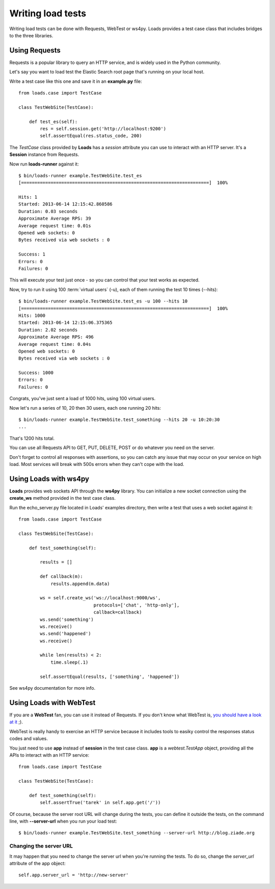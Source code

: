 .. _guide:

Writing load tests
==================


Writing load tests can be done with Requests, WebTest or ws4py.
Loads provides a test case class that includes bridges to
the three libraries.


Using Requests
--------------

Requests is a popular library to query an HTTP service, and is
widely used in the Python community.

Let's say you want to load test the Elastic Search root page
that's running on your local host.

Write a test case like this one and save it in an **example.py** file::

    from loads.case import TestCase

    class TestWebSite(TestCase):

        def test_es(self):
            res = self.session.get('http://localhost:9200')
            self.assertEqual(res.status_code, 200)


The *TestCase* class provided by **Loads** has a *session* attribute you
can use to interact with an HTTP server. It's a **Session** instance
from Requests.

Now run **loads-runner** against it::

    $ bin/loads-runner example.TestWebSite.test_es
    [======================================================================]  100%

    Hits: 1
    Started: 2013-06-14 12:15:42.860586
    Duration: 0.03 seconds
    Approximate Average RPS: 39
    Average request time: 0.01s
    Opened web sockets: 0
    Bytes received via web sockets : 0

    Success: 1
    Errors: 0
    Failures: 0


This will execute your test just once - so you can control that your test
works as expected.

Now, try to run it using 100 :term:`virtual users` (-u), each of them running the test
10 times (--hits)::

    $ bin/loads-runner example.TestWebSite.test_es -u 100 --hits 10
    [======================================================================]  100%
    Hits: 1000
    Started: 2013-06-14 12:15:06.375365
    Duration: 2.02 seconds
    Approximate Average RPS: 496
    Average request time: 0.04s
    Opened web sockets: 0
    Bytes received via web sockets : 0

    Success: 1000
    Errors: 0
    Failures: 0


Congrats, you've just sent a load of 1000 hits, using 100 virtual users.

Now let's run a series of 10, 20 then 30 users, each one running 20 hits::

    $ bin/loads-runner example.TestWebSite.test_something --hits 20 -u 10:20:30
    ...

That's 1200 hits total.

You can use all Requests API to GET, PUT, DELETE, POST or do whatever
you need on the server.

Don't forget to control all responses with assertions, so you can
catch any issue that may occur on your service on high load. Most
services will break with 500s errors when they can't cope
with the load.


Using Loads with ws4py
----------------------

**Loads** provides web sockets API through the **ws4py** library. You can
initialize a new socket connection using the **create_ws** method provided
in the test case class.

Run the echo_server.py file located in Loads' examples directory, then
write a test that uses a web socket against it::


    from loads.case import TestCase

    class TestWebSite(TestCase):

        def test_something(self):

            results = []

            def callback(m):
                results.append(m.data)

            ws = self.create_ws('ws://localhost:9000/ws',
                                protocols=['chat', 'http-only'],
                                callback=callback)
            ws.send('something')
            ws.receive()
            ws.send('happened')
            ws.receive()

            while len(results) < 2:
                time.sleep(.1)

            self.assertEqual(results, ['something', 'happened'])

See ws4py documentation for more info.


Using Loads with WebTest
------------------------

If you are a **WebTest** fan, you can use it instead of Requests. If you don't
know what WebTest is, `you should have a look at it
<http://webtest.pythonpaste.org/en/latest/>`_ ;).

WebTest is really handy to exercise an HTTP service because it includes
tools to easiky control the responses status codes and values.

You just need to use **app** instead of **session** in the test case
class. **app** is a `webtest.TestApp` object, providing all the APIs to interact
with an HTTP service::

    from loads.case import TestCase

    class TestWebSite(TestCase):

        def test_something(self):
            self.assertTrue('tarek' in self.app.get('/'))


Of course, because the server root URL will change during the tests, you can
define it outside the tests, on the command line, with **--server-url**
when you run your load test::

    $ bin/loads-runner example.TestWebSite.test_something --server-url http://blog.ziade.org



Changing the server URL
~~~~~~~~~~~~~~~~~~~~~~~

It may happen that you need to change the server url when you're running the
tests. To do so, change the `server_url` attribute of the app object::

    self.app.server_url = 'http://new-server'


